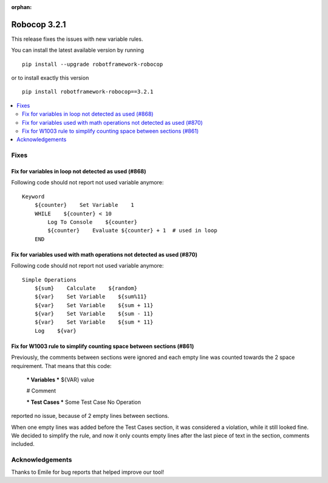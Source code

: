 :orphan:

=============
Robocop 3.2.1
=============

This release fixes the issues with new variable rules.

You can install the latest available version by running

::

    pip install --upgrade robotframework-robocop

or to install exactly this version

::

    pip install robotframework-robocop==3.2.1

.. contents::
   :depth: 2
   :local:

Fixes
=====

Fix for variables in loop not detected as used (#868)
-------------------------------------------------------

Following code should not report not used variable anymore::

    Keyword
        ${counter}    Set Variable    1
        WHILE    ${counter} < 10
            Log To Console    ${counter}
            ${counter}    Evaluate ${counter} + 1  # used in loop
        END

Fix for variables used with math operations not detected as used (#870)
--------------------------------------------------------------------------

Following code should not report not used variable anymore::

    Simple Operations
        ${sum}    Calculate    ${random}
        ${var}    Set Variable    ${sum%11}
        ${var}    Set Variable    ${sum + 11}
        ${var}    Set Variable    ${sum - 11}
        ${var}    Set Variable    ${sum * 11}
        Log    ${var}

Fix for W1003 rule to simplify counting space between sections (#861)
---------------------------------------------------------------------

Previously, the comments between sections were ignored and each empty line
was counted towards the 2 space requirement. That means that this code:

    *** Variables ***
    ${VAR}     value

    # Comment

    *** Test Cases ***
    Some Test Case
    No Operation

reported no issue, because of 2 empty lines between sections.

When one empty lines was added before the Test Cases section, it was considered a violation,
while it still looked fine. We decided to simplify the rule, and now it only counts
empty lines after the last piece of text in the section, comments included.


Acknowledgements
================

Thanks to Emile for bug reports that helped improve our tool!
